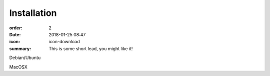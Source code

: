 Installation
#################

:order: 2
:date: 2018-01-25 08:47
:icon: icon-download
:summary: This is some short lead, you might like it!

Debian/Ubuntu

MacOSX
